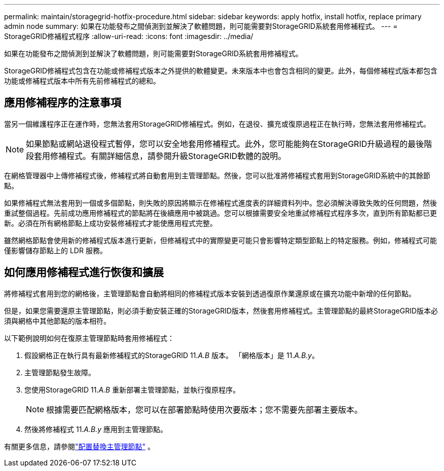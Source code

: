 ---
permalink: maintain/storagegrid-hotfix-procedure.html 
sidebar: sidebar 
keywords: apply hotfix, install hotfix, replace primary admin node 
summary: 如果在功能發布之間偵測到並解決了軟體問題，則可能需要對StorageGRID系統套用修補程式。 
---
= StorageGRID修補程式程序
:allow-uri-read: 
:icons: font
:imagesdir: ../media/


[role="lead"]
如果在功能發布之間偵測到並解決了軟體問題，則可能需要對StorageGRID系統套用修補程式。

StorageGRID修補程式包含在功能或修補程式版本之外提供的軟體變更。未來版本中也會包含相同的變更。此外，每個修補程式版本都包含功能或修補程式版本中所有先前修補程式的總和。



== 應用修補程序的注意事項

當另一個維護程序正在運作時，您無法套用StorageGRID修補程式。例如，在退役、擴充或復原過程正在執行時，您無法套用修補程式。


NOTE: 如果節點或網站退役程式暫停，您可以安全地套用修補程式。此外，您可能能夠在StorageGRID升級過程的最後階段套用修補程式。有關詳細信息，請參閱升級StorageGRID軟體的說明。

在網格管理器中上傳修補程式後，修補程式將自動套用到主管理節點。然後，您可以批准將修補程式套用到StorageGRID系統中的其餘節點。

如果修補程式無法套用到一個或多個節點，則失敗的原因將顯示在修補程式進度表的詳細資料列中。您必須解決導致失敗的任何問題，然後重試整個過程。先前成功應用修補程式的節點將在後續應用中被跳過。您可以根據需要安全地重試修補程式程序多次，直到所有節點都已更新。必須在所有網格節點上成功安裝修補程式才能使應用程式完整。

雖然網格節點會使用新的修補程式版本進行更新，但修補程式中的實際變更可能只會影響特定類型節點上的特定服務。例如，修補程式可能僅影響儲存節點上的 LDR 服務。



== 如何應用修補程式進行恢復和擴展

將修補程式套用到您的網格後，主管理節點會自動將相同的修補程式版本安裝到透過復原作業還原或在擴充功能中新增的任何節點。

但是，如果您需要還原主管理節點，則必須手動安裝正確的StorageGRID版本，然後套用修補程式。主管理節點的最終StorageGRID版本必須與網格中其他節點的版本相符。

以下範例說明如何在復原主管理節點時套用修補程式：

. 假設網格正在執行具有最新修補程式的StorageGRID 11._A.B_ 版本。  「網格版本」是 11._A.B.y_。
. 主管理節點發生故障。
. 您使用StorageGRID 11._A.B_ 重新部署主管理節點，並執行復原程序。
+

NOTE: 根據需要匹配網格版本，您可以在部署節點時使用次要版本；您不需要先部署主要版本。

. 然後將修補程式 11._A.B.y_ 應用到主管理節點。


有關更多信息，請參閱link:configuring-replacement-primary-admin-node.html["配置替換主管理節點"] 。
